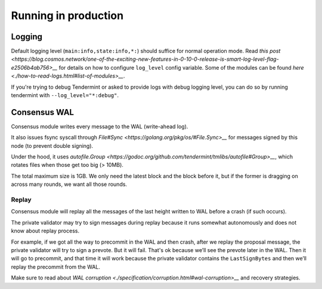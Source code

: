Running in production
=====================

Logging
-------

Default logging level (``main:info,state:info,*:``) should suffice for normal
operation mode. Read `this post
<https://blog.cosmos.network/one-of-the-exciting-new-features-in-0-10-0-release-is-smart-log-level-flag-e2506b4ab756>__`
for details on how to configure ``log_level`` config variable. Some of the
modules can be found `here <./how-to-read-logs.html#list-of-modules>__`.

If you're trying to debug Tendermint or asked to provide logs with debug
logging level, you can do so by running tendermint with
``--log_level="*:debug"``.

Consensus WAL
-------------

Consensus module writes every message to the WAL (write-ahead log).

It also issues fsync syscall through `File#Sync
<https://golang.org/pkg/os/#File.Sync>__` for messages signed by this node (to
prevent double signing).

Under the hood, it uses `autofile.Group
<https://godoc.org/github.com/tendermint/tmlibs/autofile#Group>__`, which
rotates files when those get too big (> 10MB).

The total maximum size is 1GB. We only need the latest block and the block before it,
but if the former is dragging on across many rounds, we want all those rounds.

Replay
~~~~~~

Consensus module will replay all the messages of the last height written to WAL
before a crash (if such occurs).

The private validator may try to sign messages during replay because it runs
somewhat autonomously and does not know about replay process.

For example, if we got all the way to precommit in the WAL and then crash,
after we replay the proposal message, the private validator will try to sign a
prevote. But it will fail. That's ok because we’ll see the prevote later in the
WAL. Then it will go to precommit, and that time it will work because the
private validator contains the ``LastSignBytes`` and then we’ll replay the
precommit from the WAL.

Make sure to read about `WAL corruption
<./specification/corruption.html#wal-corruption>__` and recovery strategies.
